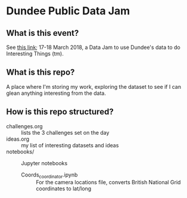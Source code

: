 * Dundee Public Data Jam

** What is this event?
See [[https://www.wittin.co.uk/index.php/dundee-public-data-hack/][this link]]; 17-18 March 2018, a Data Jam to use Dundee's data to do Interesting Things (tm).

** What is this repo?
A place where I'm storing my work, exploring the dataset to see if I can glean anything interesting from the data.

** How is this repo structured?
- challenges.org :: lists the 3 challenges set on the day
- ideas.org :: my list of interesting datasets and ideas
- notebooks/ :: Jupyter notebooks 
	- Coords_coordinator.ipynb :: For the camera locations file, converts British National Grid coordinates to lat/long
